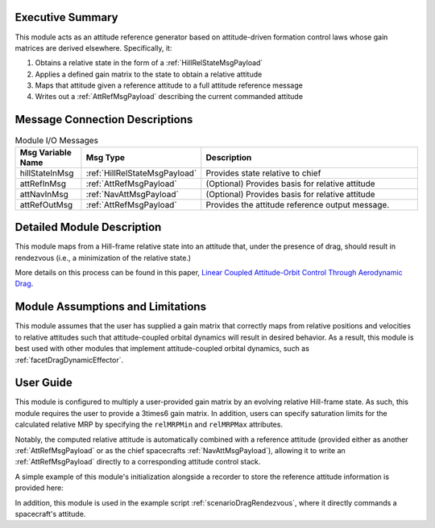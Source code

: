 Executive Summary
-----------------
This module acts as an attitude reference generator based on attitude-driven formation control laws whose gain
matrices are derived elsewhere. Specifically, it:

1.  Obtains a relative state in the form of a :ref:`HillRelStateMsgPayload`
2.  Applies a defined gain matrix to the state to obtain a relative attitude
3.  Maps that attitude given a reference attitude to a full attitude reference message
4.  Writes out a :ref:`AttRefMsgPayload` describing the current commanded attitude


Message Connection Descriptions
-------------------------------


.. table:: Module I/O Messages
        :widths: 25 25 100

        +-----------------------+---------------------------------+---------------------------------------------------+
        | Msg Variable Name     | Msg Type                        | Description                                       |
        +=======================+=================================+===================================================+
        | hillStateInMsg        | :ref:`HillRelStateMsgPayload`   | Provides state relative to chief                  |
        +-----------------------+---------------------------------+---------------------------------------------------+
        | attRefInMsg           | :ref:`AttRefMsgPayload`         | (Optional) Provides basis for relative attitude   |
        +-----------------------+---------------------------------+---------------------------------------------------+
        | attNavInMsg           | :ref:`NavAttMsgPayload`         | (Optional) Provides basis for relative attitude   |
        +-----------------------+---------------------------------+---------------------------------------------------+
        | attRefOutMsg          | :ref:`AttRefMsgPayload`         | Provides the attitude reference output message.   |
        +-----------------------+---------------------------------+---------------------------------------------------+


Detailed Module Description
---------------------------
This module maps from a Hill-frame relative state into an attitude that, under the presence of drag, should result in rendezvous (i.e., a minimization of the relative state.)

More details on this process can be found in this paper, `Linear Coupled Attitude-Orbit Control Through Aerodynamic Drag <https://arc.aiaa.org/doi/10.2514/1.G004521>`__.

Module Assumptions and Limitations
----------------------------------
This module assumes that the user has supplied a gain matrix that correctly maps from relative positions and velocities to 
relative attitudes such that attitude-coupled orbital dynamics will result in desired behavior. As a result, this module is best used 
with other modules that implement attitude-coupled orbital dynamics, such as :ref:`facetDragDynamicEffector`. 


User Guide
----------
This module is configured to multiply a user-provided gain matrix by an evolving relative Hill-frame state. As such, 
this module requires the user to provide a 3\times6 gain matrix. In addition, users can specify saturation limits for the 
calculated relative MRP by specifying the ``relMRPMin`` and ``relMRPMax`` attributes.

Notably, the computed relative attitude is automatically combined with a reference attitude (provided either as another :ref:`AttRefMsgPayload`
or as the chief spacecrafts :ref:`NavAttMsgPayload`), allowing it to write an :ref:`AttRefMsgPayload` directly to a corresponding attitude control stack.

A simple example of this module's initialization alongside a recorder to store the reference attitude information is provided here:

.. code-block:: python
    :linenos:

    #       Configure a gain matrix; this one is for demonstration
    lqr_gain_set = np.array([[0,1,0],
    [0,0,0],
    [0,0,0],
    [0,0,0],
    [0,0,0.25],
    [0,0,0],       ]).T #   Note that the gain matrix is 3x6, not 6x3

    #   Set up the hillStateConverter
    depAttRefData = hillToAttRef.hillToAttRef()
    depAttRefData.ModelTag = "dep_hillControl"
    depAttRefData.gainMatrix = hillToAttRef.MultiArray(lqr_gain_set)
    depAttRefData.hillStateInMsg.subscribeTo(hillStateMsg)
    if msg_type == 'NavAttMsg':
            depAttRefData.attNavInMsg.subscribeTo(attNavMsg)
    else:
            depAttRefData.attRefInMsg.subscribeTo(attRefMsg)

    if use_limits:
            depAttRefData.relMRPMin = -0.2 #    Configure minimum MRP
            depAttRefData.relMRPMax = 0.2  #    Configure maximum MRP

In addition, this module is used in the example script :ref:`scenarioDragRendezvous`, where it directly commands a spacecraft's attitude.
